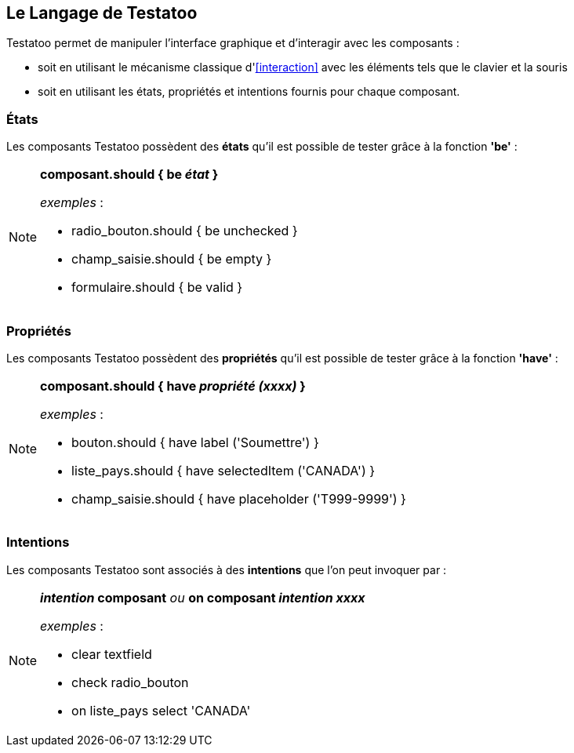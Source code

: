 == Le Langage de Testatoo

Testatoo permet de manipuler l'interface graphique et d'interagir avec les composants :

* soit en utilisant le mécanisme classique d'<<interaction>> avec les éléments tels que le clavier et la souris
* soit en utilisant les états, propriétés et intentions fournis pour chaque composant.

=== États
Les composants Testatoo possèdent des *états* qu'il est possible de tester grâce à la fonction *'be'*  :

[NOTE]
====
*composant.should { be _état_ }*

_exemples_ :

- radio_bouton.should { be unchecked }

- champ_saisie.should { be empty }

- formulaire.should { be valid }

====

=== Propriétés
Les composants Testatoo possèdent des *propriétés* qu'il est possible de tester grâce à la fonction *'have'* :

[NOTE]
====
*composant.should { have _propriété (xxxx)_ }*

_exemples_ :

- bouton.should { have label ('Soumettre') }

- liste_pays.should { have selectedItem ('CANADA') }

- champ_saisie.should { have placeholder ('T999-9999') }

====
=== Intentions
Les composants Testatoo sont associés à des *intentions* que l'on peut invoquer par :

[NOTE]
====
*_intention_ composant*   _ou_   *on composant _intention xxxx_*

_exemples_ :

- clear textfield

- check radio_bouton

- on liste_pays select 'CANADA'

====

